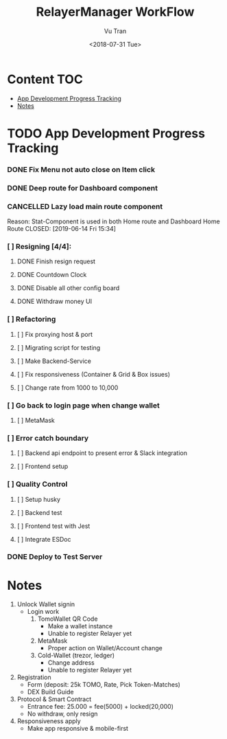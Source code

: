 #+OPTIONS: ^:nil
#+TITLE: RelayerManager WorkFlow
#+DATE: <2018-07-31 Tue>
#+AUTHOR: Vu Tran
#+EMAIL: me@vutr.io`

* Content                                                               :TOC:
- [[#app-development-progress-tracking][App Development Progress Tracking]]
- [[#notes][Notes]]

* TODO App Development Progress Tracking
*** DONE Fix Menu not auto close on Item click
CLOSED: [2019-06-14 Fri 15:34]
*** DONE Deep route for Dashboard component
CLOSED: [2019-06-14 Fri 15:34]
*** CANCELLED Lazy load main route component
Reason: Stat-Component is used in both Home route and Dashboard Home Route
CLOSED: [2019-06-14 Fri 15:34]
*** [ ] Resigning [4/4]:
**** DONE Finish resign request
CLOSED: [2019-06-17 Mon 17:56]
**** DONE Countdown Clock
CLOSED: [2019-06-17 Mon 17:56]
**** DONE Disable all other config board
CLOSED: [2019-06-17 Mon 17:56]
**** DONE Withdraw money UI
CLOSED: [2019-06-19 Wed 11:05]
*** [ ] Refactoring
**** [ ] Fix proxying host & port
**** [ ] Migrating script for testing
**** [ ] Make Backend-Service
**** [ ] Fix responsiveness (Container & Grid & Box issues)
**** [ ] Change rate from 1000 to 10,000
*** [ ] Go back to login page when change wallet
**** [ ] MetaMask
*** [ ] Error catch boundary
**** [ ] Backend api endpoint to present error & Slack integration
**** [ ] Frontend setup
*** [ ] Quality Control
**** [ ] Setup husky
**** [ ] Backend test
**** [ ] Frontend test with Jest
**** [ ] Integrate ESDoc
*** DONE Deploy to Test Server
CLOSED: [2019-06-18 Tue 17:31]

* Notes
1. Unlock Wallet signin
   - Login work
     1. TomoWallet QR Code
        - Make a wallet instance
        - Unable to register Relayer yet
     2. MetaMask
        - Proper action on Wallet/Account change
     3. Cold-Wallet (trezor, ledger)
        - Change address
        - Unable to register Relayer yet
2. Registration
   - Form (deposit: 25k TOMO, Rate, Pick Token-Matches)
   - DEX Build Guide
3. Protocol & Smart Contract
   - Entrance fee: 25.000 = fee(5000) + locked(20,000)
   - No withdraw, only resign
4. Responsiveness apply
   - Make app responsive & mobile-first
